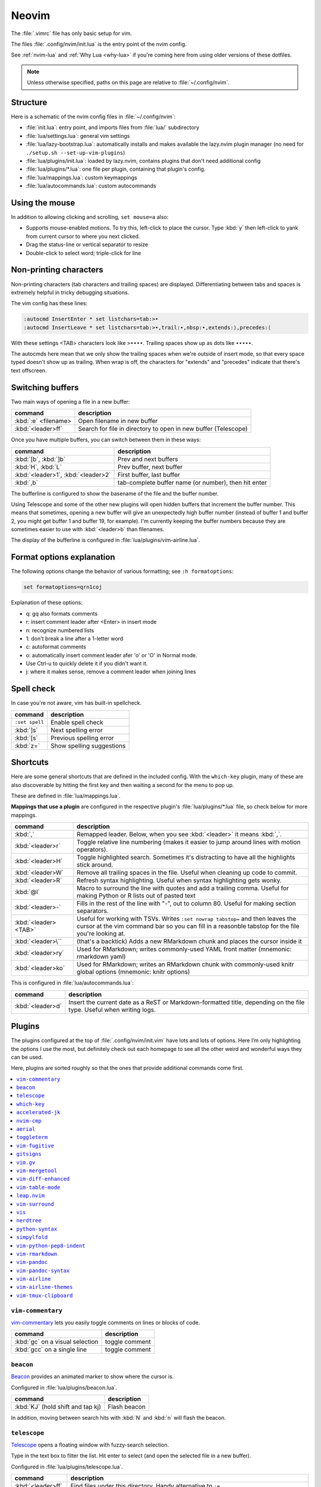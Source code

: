 .. _vim:

Neovim
======

The :file:`.vimrc` file has only basic setup for vim.

The files :file:`.config/nvim/init.lua` is the entry point of the nvim config.

See :ref:`nvim-lua` and :ref:`Why Lua <why-lua>` if you're coming here from using older
versions of these dotfiles.

.. note::

   Unless otherwise specified, paths on this page are relative to
   :file:`~/.config/nvim`.

Structure
---------

Here is a schematic of the nvim config files in :file:`~/.config/nvim`:

- :file:`init.lua`: entry point, and imports files from :file:`lua/` subdirectory
- :file:`lua/settings.lua`: general vim settings
- :file:`lua/lazy-bootstrap.lua`: automatically installs and makes available
  the lazy.nvim plugin manager (no need for ``./setup.sh
  --set-up-vim-plugins``)
- :file:`lua/plugins/init.lua`: loaded by lazy.nvim, contains plugins that don't need additional config
- :file:`lua/plugins/*.lua`: one file per plugin, containing that plugin's config.
- :file:`lua/mappings.lua`: custom keymappings
- :file:`lua/autocommands.lua`: custom autocommands


Using the mouse
---------------

In addition to allowing clicking and scrolling, ``set mouse=a`` also:

- Supports mouse-enabled motions. To try this, left-click to place the cursor.
  Type :kbd:`y` then left-click to yank from current cursor to where you next
  clicked.
- Drag the status-line or vertical separator to resize
- Double-click to select word; triple-click for line

Non-printing characters
-----------------------
Non-printing characters (tab characters and trailing spaces) are displayed.
Differentiating between tabs and spaces is extremely helpful in tricky
debugging situations.

The vim config has these lines:

.. code-block:: vim

    :autocmd InsertEnter * set listchars=tab:>•
    :autocmd InsertLeave * set listchars=tab:>•,trail:∙,nbsp:•,extends:⟩,precedes:⟨

With these settings <TAB> characters look like ``>••••``. Trailing spaces show up
as dots like ``∙∙∙∙∙``.

The autocmds here mean that we only show the trailing spaces when we're outside
of insert mode, so that every space typed doesn't show up as trailing. When
wrap is off, the characters for "extends" and "precedes" indicate that there's
text offscreen.

Switching buffers
-----------------

Two main ways of opening a file in a new buffer:

.. list-table::
   :header-rows: 1
   :align: left

   * - command
     - description

   * - :kbd:`:e` <filename>
     - Open filename in new buffer

   * - :kbd:`<leader>ff`
     - Search for file in directory to open in new buffer (Telescope)

Once you have multiple buffers, you can switch between them in these ways:

.. list-table::
   :header-rows: 1
   :align: left

   * - command
     - description

   * - :kbd:`[b`, :kbd:`]b`
     - Prev and next buffers

   * - :kbd:`H`, :kbd:`L`
     - Prev buffer, next buffer

   * - :kbd:`<leader>1`, :kbd:`<leader>2`
     - First buffer, last buffer

   * - :kbd:`,b`
     - tab-complete buffer name (or number), then hit enter

The bufferline is configured to show the basename of the file and the buffer
number.

Using Telescope and some of the other new plugins will open hidden buffers that
increment the buffer number. This means that sometimes, opening a new buffer
will give an unexpectedly high buffer number (instead of buffer 1 and buffer 2,
you might get buffer 1 and buffer 19, for example). I'm currently keeping the
buffer numbers because they are sometimes easier to use with :kbd:`<leader>b`
than filenames.

The display of the bufferline is configured in :file:`lua/plugins/vim-airline.lua`.

Format options explanation
--------------------------

The following options change the behavior of various formatting; see ``:h formatoptions``:

.. code-block:: vim

    set formatoptions=qrn1coj

Explanation of these options:

- q: gq also formats comments
- r: insert comment leader after <Enter> in insert mode
- n: recognize numbered lists
- 1: don't break a line after a 1-letter word
- c: autoformat comments
- o: automatically insert comment leader afer 'o' or 'O' in Normal mode.
-    Use Ctrl-u to quickly delete it if you didn't want it.
- j: where it makes sense, remove a comment leader when joining lines

Spell check
-----------

In case you're not aware, vim has built-in spellcheck.

.. list-table::
    :header-rows: 1
    :align: left

    * - command
      - description

    * - ``:set spell``
      - Enable spell check

    * - :kbd:`]s`
      - Next spelling error

    * - :kbd:`[s`
      - Previous spelling error

    * - :kbd:`z=`
      - Show spelling suggestions


Shortcuts
---------

Here are some general shortcuts that are defined in the included config. With
the ``which-key`` plugin, many of these are also discoverable by hitting the
first key and then waiting a second for the menu to pop up.

These are defined in :file:`lua/mappings.lua`. 

**Mappings that use a plugin** are configured in the respective plugin's
:file:`lua/plugins/*.lua` file, so check below for more mappings.


.. list-table::
    :header-rows: 1
    :align: left

    * - command
      - description

    * - :kbd:`,`
      - Remapped leader. Below, when you see :kbd:`<leader>` it means :kbd:`,`.

    * - :kbd:`<leader>r`
      - Toggle relative line numbering (makes it easier to jump around lines
        with motion operators).

    * - :kbd:`<leader>H`
      - Toggle highlighted search. Sometimes it's distracting to have all the
        highlights stick around.

    * - :kbd:`<leader>W`
      - Remove all trailing spaces in the file. Useful when cleaning up code to
        commit.

    * - :kbd:`<leader>R`
      - Refresh syntax highlighting. Useful when syntax highlighting gets wonky.

    * - :kbd:`@l`
      - Macro to surround the line with quotes and add a trailing comma. Useful
        for making Python or R lists out of pasted text

    * - :kbd:`<leader>-`
      - Fills in the rest of the line with "-", out to column 80. Useful for
        making section separators.

    * - :kbd:`<leader><TAB>`
      - Useful for working with TSVs. Writes ``:set nowrap tabstop=`` and then
        leaves the cursor at the vim command bar so you can fill in a reasonble
        tabstop for the file you're looking at.

    * - :kbd:`<leader>\``
      - (that's a backtick) Adds a new RMarkdown chunk and places the cursor
        inside it

    * - :kbd:`<leader>ry`
      - Used for RMarkdown; writes commonly-used YAML front matter (mnemonic:
        rmarkdown yaml)

    * - :kbd:`<leader>ko`
      - Used for RMarkdown; writes an RMarkdown chunk with commonly-used knitr
        global options (mnemonic: knitr options)

This is configured in :file:`lua/autocommands.lua`:

.. list-table::
    :header-rows: 1
    :align: left

    * - command
      - description

    * - :kbd:`<leader>d`
      - Insert the current date as a ReST or Markdown-formatted title,
        depending on the file type. Useful when writing logs.



Plugins
-------

The plugins configured at the top of :file:`.config/nvim/init.vim` have lots
and lots of options. Here I’m only highlighting the options I use the most, but
definitely check out each homepage to see all the other weird and wonderful
ways they can be used.

Here, plugins are sorted roughly so that the ones that provide additional
commands come first.

.. contents::
    :local:

``vim-commentary``
~~~~~~~~~~~~~~~~~~
`vim-commentary <https://github.com/tpope/vim-commentary>`_ lets you easily
toggle comments on lines or blocks of code.

.. list-table::
    :header-rows: 1
    :align: left

    * - command
      - description

    * - :kbd:`gc` on a visual selection
      - toggle comment

    * - :kbd:`gcc` on a single line
      - toggle comment

``beacon``
~~~~~~~~~~
`Beacon <https://github.com/danilamihailov/beacon.nvim>`_ provides an animated
marker to show where the cursor is.

Configured in :file:`lua/plugins/beacon.lua`.

.. list-table::
    :header-rows: 1
    :align: left

    * - command
      - description

    * - :kbd:`KJ` (hold shift and tap kj)
      - Flash beacon

In addition, moving between search hits with :kbd:`N` and :kbd:`n` will flash
the beacon.

``telescope``
~~~~~~~~~~~~~
`Telescope <https://github.com/nvim-telescope/telescope.nvim>`_ opens
a floating window with fuzzy-search selection.

Type in the text box to filter the list. Hit enter to select (and open the
selected file in a new buffer).

Configured in :file:`lua/plugins/telescope.lua`.

.. list-table::
    :header-rows: 1
    :align: left

    * - command
      - description

    * - :kbd:`<leader>ff`
      - Find files under this directory. Handy alternative to ``:e``

    * - :kbd:`<leader>fg`
      - Search directory for string. This is like using ripgrep in vim.
        Selecting entry takes you right to the line.

    * - :kbd:`<leader>/`
      - Fuzzy find within buffer

    * - :kbd:`<leader>fc`
      - Find code object

    * - :kbd:`<leader>fo`
      - Find recently-opened files


Other useful things you can do with Telescope:

- ``:Telescope highlights`` to see the currently set highlights for the
  colorscheme. You can use that information to modify
  :file:`lua/plugins/zenburn.lua`.

- ``:Telescope builtin`` to see a picker of all the built-in pickers.
  Selecting one opens that picker. Very meta. But also very interesting for
  poking around to see what's configured. 

- ``:Telescope planets`` to use a telescope

- ``:Telescope autocommands``, ``:Telescope commands``, ``:Telescope
  vim_options``, ``:Telescope man_pages`` are some other built-in pickers that
  are interesting to browse through.

``which-key``
~~~~~~~~~~~~~

`which-key <https://github.com/folke/which-key.nvim>`_ displays a popup with
possible key bindings of the command you started typing. This is wonderful for
discovering commands you didn't know about, or have forgotten.

The window will appear 1 second after pressing a key (this is configured with
``vim.o.timeoutlen``, e.g. ``vim.o.timeoutlen=500`` for half a sectond). There
is no timeout though for registers (``"``) or marks (``'``) or spelling (``z=``
over a word).

You can hit a displayed key to execute the command, or if it's a multi-key
command (typically indicated with a ``+prefix`` to show there's more), then that will take you to the next menu.

Use :kbd:`<Backspace>` to back out a menu. In fact, pressing any key, waiting
for the menu, and then hitting backspace will give a list of all the default
mapped keys in vim.

There is currently no extra configuration. Instead, when a key is mapped
(either in :file:`lua/mappings.lua` or :file:`lua/plugins/*.lua`), an
additional parameter ``{ desc = "description of mapping" }`` is included. This
allows which-key to show a description. Mappings with no descriptions will
still be shown.

.. code-block:: lua

   -- example mapping, with description
   vim.keymap.set('n', '<leader>1', ':bfirst<CR>',
     { desc = "First buffer" })


.. list-table::
   :header-rows: 1
   :align: left

   * - command
     - description

   * - any
     - after 1 second, shows a popup menu

   * - :kbd:`<Backspace>`
     - Goes back a menu

   * - :kbd:`z=` (over a word)
     - Show popup with spelling suggestions, use indicated character to select

   * - :kbd:`'`
     - Show popup with list of marks

   * - :kbd:`"`
     - Show popup with list of registers


``accelerated-jk``
~~~~~~~~~~~~~~~~~~
`accelerated-jk <https://github.com/rhysd/accelerated-jk>`_ speeds up j and
k movements: longer presses will jump more and more lines.

Configured in :file:`lua/plugins/accelerated-jk`. In particular, you might want
to tune the acceleration curve depending on your system's keyboard repeat rate
settings -- see that file for an explanation of how to tweak.

.. list-table::
    :header-rows: 1
    :align: left

    * - command
      - description

    * - :kbd:`j`, :kbd:`k`
      - Keep holding for increasing vertical scroll speed

``nvim-cmp``
~~~~~~~~~~~~

`nvim-cmp <https://github.com/hrsh7th/nvim-cmp>`_ provides tab-completion.

By default, this would show a tab completion window on every keypress, which to
me is annoying and distracting. So this is configured to only show up when
I hit :kbd:`<Tab>`.

Hit :kbd:`<Tab>` to initiate. Hit :kbd:`<Tab>` until you like what you see.
Then keep typing -- no need to hit Enter. Arrow keys work to select, too.

If you have enabled spell checking (``set spell``) then tab-completion will
also show spelling suggestions from the dictionary. Otherwise, it will only use
options from words already in the buffer.

.. list-table::
    :header-rows: 1
    :align: left

    * - command
      - description

    * - :kbd:`<Tab>`
      - Tab completion

``aerial``
~~~~~~~~~~

`aerial <https://github.com/stevearc/aerial.nvim>`_ provides a navigation
sidebar for quickly moving around code (for example, jumping to functions or
classes or methods).

Configured in :file:`lua/plugins/aerial.lua`.

.. list-table::
   :header-rows: 1
   :align: left

   * - :kbd:`<leader>a`
     - Toggle aerial sidebar

   * - :kbd: `{` and :kbd:`}`
     - Jump to prev or next item

For navigating complex codebases, there are other keys that are automatically
mapped, which you can read about in the `README for aerial
<https://github.com/stevearc/aerial.nvim>`_.

``toggleterm``
~~~~~~~~~~~~~~
`ToggleTerm <https://github.com/akinsho/toggleterm.nvim>`_ lets you easily
interact with a terminal within vim.

The greatest benefit of this is that you can send text from a text buffer
(Python script, RMarkdown file, etc) over to a terminal. This lets you
reproduce an IDE-like environment purely from the terminal. The following
commands are custom mappings set in :file:`.config/nvim/init.vim` that affect
the terminal use.

Configured in :file:`lua/plugins/toggleterm.lua`.

.. note::

    The terminal will jump to insert mode when you switch to it (either using
    keyboard shortcuts or mouse), but **clicking the mouse a second time will
    enter visual mode**, just like in a text buffer. This can get confusing if
    you're not expecting it.

    You can either click to the text buffer and immediately back in the
    terminal, or use :kbd:`a` or :kbd:`i` in the terminal to get back to insert
    mode.

.. list-table::
    :header-rows: 1
    :align: left

    * - command
      - description

    * - :kbd:`<leader>t`
      - Open terminal to the right.

    * - :kbd:`<leader>w`
      - Move to the right window (assumes it's terminal), and enter insert mode

    * - :kbd:`<leader>q`
      - Move to the text buffer to the left, and enter normal mode

    * - :kbd:`<leader>cd`
      - Send the current RMarkdown code chunk to the terminal, and jump to the
        next chunk

    * - :kbd:`gxx`
      - Send the current *line* to the terminal buffer

    * - :kbd:`gx`
      - Send the current *selection* to the terminal buffer

    * - :kbd:`<leader>k`
      - Render the current RMarkdown file to HTML using `knitr::render()`.
        Assumes you have knitr installed and you're running R in the terminal
        buffer.

    * - :kbd:`<leader>k`
      - Run the current Python script in IPython. Assumes you're running
        IPython in the terminal buffer.


.. _vimfugitive:

``vim-fugitive``
~~~~~~~~~~~~~~~~
`vim-fugitive <https://github.com/tpope/vim-fugitive>`_ provides a git interface in vim.

This is wonderful for making incremental commits from within vim. This makes it
a terminal-only version of git-cola or an alternative to tig. Specifically:

.. list-table::
    :header-rows: 1
    :align: left

    * - command
      - description

    * - :kbd:`:Git`
      - Opens the main screen for fugitive (hint: use `vim -c ":Git"` from the
        command line to jump right into it)

    * - :kbd:`=`
      - Toggle visibility of changes

    * - :kbd:`-` (when over a filename)
      - Stage or unstage the file

    * - :kbd:`-` (when in a chunk after using ``=``)
      - Stage or unstage the chunk

    * - :kbd:`-` (in visual select mode (``V``))
      - Stage or unstage **just the selected lines**. Perfect for making
        incremental commits.

    * - :kbd:`cc`
      - Commit, opening up a separate buffer in which to write the commit
        message

    * - :kbd:`dd` (when over a file)
      - Open the file in diff mode

The following commands are built-in vim commands when in diff mode, but
are used heavily when working with ``:Gdiff``, so here is a reminder:

.. list-table::
    :header-rows: 1
    :align: left

    * - command
      - description

    * - :kbd:`]c`
      - Go to the next diff

    * - :kbd:`[c`
      - Go to the previous diff

    * - :kbd:`do`
      - Use the [o]ther file's contents for the current diff

    * - :kbd:`dp`
      - [P]ut the contents of this diff into the other file

``gitsigns``
~~~~~~~~~~~~
`gitsigns <https://github.com/lewis6991/gitsigns.nvim>`_ shows a "gutter" along
the left side indicating where there were changes in a file. Only works in git
repos.

This plugin is in a way redundant with vim-fugitive. Fugitive is more useful
when making commits across multiple files; gitsigns is more useful when making
commits within a file while you're editing it. So they are complementary
plugins rather than competing.

Configured in :file:`lua/plugins/gitsigns.lua`

Most commands require being in a hunk. Keymappings start with ``h``, mnemonic
is "hunk" (the term for a block of changes).

.. list-table::
    :header-rows: 1
    :align: left

    * - command
      - description

    * - :kbd:`[c`
      - Previous change

    * - :kbd:`]c`
      - Next change

    * - :kbd:`<leader>hp`
      - Preview hunk (shows floating window of the change, only works in a change)

    * - :kbd:`<leader>hs`
      - Stage hunk (or stage lines in visual mode)

    * - :kbd:`<leader>hr`
      - Reset hunk (or reset lines in visual mode)

    * - :kbd:`<leader>hu`
      - Undo stage hunk

    * - :kbd:`<leader>hS`
      - Stage buffer

    * - :kbd:`<leader>hR`
      - Reset buffer

    * - :kbd:`hb`
      - Blame line in floating window

    * - :kbd:`tb`
      - Toggle blame for line

    * - :kbd:`hd`
      - Diff this file (opens diff mode)

    * - :kbd:`td`
      - Toggle deleted visibility

Additionally, this supports hunks as text objects using ``ih`` (inside hunk).
E.g., select a hunk with :kbd:`vih`, or delete a hunk with :kbd:`dih`.

.. _vim-gv:

``vim.gv``
~~~~~~~~~~
`vim.gv <https://github.com/junegunn/gv.vim>`_ provides an interface to easily
view and browse git history.

.. list-table::
    :header-rows: 1
    :align: left

    * - command
      - description

    * - :kbd:`:GV` in visual mode
      - View commits affecting selection

    * - :kbd:`GV`
      - Open a commit browser, hit :kbd:`Enter` on a commit to view

``vim-mergetool``
~~~~~~~~~~~~~~~~~
`vim-mergetool <https://github.com/samoshkin/vim-mergetool>`_ makes 3-way merge
conflicts much easier to deal with by only focusing on what needs to be
manually edited.

Makes it MUCH easier to work with 3-way diffs, while at the same time allowing
enough flexibility in configuration to be able to reproduce default behaviors.

.. note::

    You'll need to set the following in your .gitconfig::

        [merge]
        conflictStyle = diff3

.. list-table::
    :header-rows: 1
    :align: left

    * - command
      - description

    * - :kbd:`:MergetoolStart`
      - Starts the tool

    * - :kbd:`:diffget`
      - Pulls "theirs" (that is, assume the remote is correct)

    * - :kbd:`do`, :kbd:`dp`
      - Used as in vim diff mode

Save and quit, or use :kbd:`:MergetoolStop`.


``vim-diff-enhanced``
~~~~~~~~~~~~~~~~~~~~~
`vim-diff-enhanced <https://github.com/chrisbra/vim-diff-enhanced>`_ provides
additional diff algorithms that work better on certain kinds of files. If your
diffs are not looking right, try changing the algorithm with this plugin:

.. list-table::
    :header-rows: 1
    :align: left

    * - command
      - description

    * - :kbd:`:EnhancedDiff <algorithm>`
      - Configure the diff algorithm to use, see below table


The following algorithms are available:

.. list-table::
    :header-rows: 1
    :align: left

    * - algorithm
      - description

    * - myers
      - Default diff algorithm

    * - default
      - alias for `myers`

    * - minimal
      - Like myers, but tries harder to minimize the resulting diff

    * - patience
      - Patience diff algorithm

    * - histogram
      - Histogram is similar to patience but slightly faster


``vim-table-mode``
~~~~~~~~~~~~~~~~~~
`vim-table-mode <https://github.com/vim-pandoc/vim-pandoc-syntax>`_ provides
easy formatting of tables in Markdown and Restructured Text

Nice Markdown tables are a pain to format. This plugin makes it easy, by
auto-padding table cells and adding the header lines as needed.

* With table mode enabled, :kbd:`||` on a new line to start the header.
* Type the header, separated by :kbd:`|`.
* On a new line, use :kbd:`||` to fill in the header underline.
* On subsequent rows, delimit fields by :kbd:`|`.
* Complete the table with :kbd:`||` on a new line.

.. list-table::
    :header-rows: 1
    :align: left

    * - command
      - description

    * - :kbd:`:TableModeEnable`
      - Enables table mode, which makes on-the-fly adjustements to table cells
        as they're edited

    * - :kbd:`:TableModeDisable`
      - Disables table mode

    * - :kbd:`:Tableize`
      - Creates a markdown or restructured text table based on TSV or CSV text

    * - :kbd:`TableModeRealign`
      - Realigns an existing table, adding padding as necessary

See the homepage for, e.g., using ``||`` to auto-create header lines.


``leap.nvim``
~~~~~~~~~~~~~
`leap <https://github.com/ggandor/leap.nvim>`_ lets you jump around in a buffer
with low mental effort.

.. list-table::
    :header-rows: 1
    :align: left

    * - command
      - description

    * - :kbd:`s` in normal mode
      - jump below (see details)

    * - :kbd:`S` in normal mode
      - jump above (see details)

After hitting :kbd:`s` or :kbd:`S`, type two of the characters you want to leap
to. You will see highlighted letters pop up at all the possible destinations.
These label possible jump points. Hit the letter corresponding to the jump
point to go right there.

This works best when keeping your eyes on the place you want to jump to.

``vim-surround``
~~~~~~~~~~~~~~~~
`vim-surround <https://github.com/tpope/vim-surround>`_ lets you easily change
surrounding characters.

.. list-table::
    :header-rows: 1
    :align: left

    * - command
      - description

    * - :kbd:`cs"'`
      - change surrounding ``"`` to ``'``


``vis``
~~~~~~~
`vis <https://github.com/vim-scripts/vis>`_ provides better behavior on visual
blocks.

Did you know that by default in vim and neovim, when selecting things in visual
block mode, operations (substitutions, sorting) operate on the entire line --
not just the block, as you might expect. However sometimes you want to edit
just the visual block selection, for example when editing TSV files.

.. list-table::
    :header-rows: 1
    :align: left

    * - command
      - description
    * - :kbd:`<C-v>`, then use :kbd:`:B` instead of :kbd:`:`
      - Operates on visual block selection only

``nerdtree``
~~~~~~~~~~~~
`nerdtree <https://github.com/scrooloose/nerdtree>`_ provides a file browser
for finding/selecting files to edit. Navigate it with vim movement keys, and
hit ``Enter`` to open the file in a new buffer.

.. list-table::
    :header-rows: 1
    :align: left

    * - command
      - description
    * - :kbd:`<leader>n`
      - toggle file browser


``python-syntax``
~~~~~~~~~~~~~~~~~
`python-syntax <https://github.com/vim-python/python-syntax>`_ provides
improved Python syntax highlighting.

This happens automatically when editing Python files. The syntax highlighting
is improved within format strings, within docstrings, reserved keywords.
Happens automatically when editing Python files; no additional commands.

``simpylfold``
~~~~~~~~~~~~~~
`SimpylFold <https://github.com/tmhedberg/SimpylFold>`_ provides improved code folding for Python.

Built-in vim folding for Python will also fold for-loops and if-blocks; this
only folds function, method, and class definitions using built-in vim commands
for folding like ``zc``, ``zn``, ``zM``.

``vim-python-pep8-indent``
~~~~~~~~~~~~~~~~~~~~~~~~~~
`vim-python-pep8-indent <https://github.com/Vimjas/vim-python-pep8-indent>`_
auto-indents Python using pep8 recommendations. This happens as you’re typing,
or when you use :kbd:`gq` on a selection to wrap. No additional commands
configured.

``vim-rmarkdown``
~~~~~~~~~~~~~~~~~
`vim-rmarkdown <https://github.com/vim-pandoc/vim-rmarkdown>`_ provides syntax
highlighting for R within RMarkdown code chunks. Requires both ``vim-pandoc``
and ``vim-pandoc-syntax``, described below.

No additional commands configured.

``vim-pandoc``
~~~~~~~~~~~~~~
`vim-pandoc <https://github.com/vim-pandoc/vim-pandoc>`_ Integration with
`pandoc <http://johnmacfarlane.net/pandoc/>`_. Uses vim-pandoc-syntax (see
below) for syntax highlighting.

Includes folding and formatting. Lots of shortcuts are defined by this plugin,
see ``:help vim-pandoc`` for much more.

``vim-pandoc-syntax``
~~~~~~~~~~~~~~~~~~~~~
`vim-pandoc-syntax <https://github.com/vim-pandoc/vim-pandoc-syntax>`_ is used
by vim-pandoc (above). It is a separate plugin because the authors found it
easier to track bugs separately.

No additional commands configured.


``vim-airline``
~~~~~~~~~~~~~~~
`vim-airline <https://github.com/vim-airline/vim-airline>`_ provides a nice
statusline, plus "tabs" that allow you to easily switch between open files and
copy/paste between them.

Install powerline fonts for full effect (``./setup.sh --powerline``). See below
for themes.

``vim-airline-themes``
~~~~~~~~~~~~~~~~~~~~~~
`vim-airline-themes
<https://github.com/vim-airline/vim-airline/wiki/Screenshots>`_ provides themes
for use with vim-airline.


``vim-tmux-clipboard``
~~~~~~~~~~~~~~~~~~~~~~
`vim-tmux-clipboard <https://github.com/roxma/vim-tmux-clipboard>`_
automatically copies yanked text from vim into the tmux clipboard. Similarly,
anything copied in tmux makes it into the vim clipboard.

See this `screencast <https://asciinema.org/a/7qzb7c12ykv3kcleo4jgrl2jy>`_ for
usage details. Note that this also requires the `vim-tmux-focus-events
<https://github.com/tmux-plugins/vim-tmux-focus-events>`_ plugin. You'll need
to make sure ``set -g focus-events on`` is in your :file:`.tmux.conf`.

Working with R in nvim
----------------------

This assumes that you’re using neovim and have installed the neoterm
plugin.

Initial setup
~~~~~~~~~~~~~

When first starting work on a file:

1. Open or create a new RMarkdown file with nvim
2. Open a neoterm terminal to the right (``,t``)
3. Move to that terminal (``Alt-w``).
4. In the terminal, source activate your environment
5. Start R in the terminal
6. Go back to the RMarkdown or R script, and use the commands below to
   send lines over.

Working with R
~~~~~~~~~~~~~~

Once you have the terminal up and running, write some R code in the text file
buffer. To test, you can send lines over using any of the following methods:

1. ``gxx`` to send the current line to R

2. Highlight some lines (``Shift-V`` in vim gets you to visual select
   mode), ``gx`` sends them and then jumps to the terminal.

3. Inside a code chunk, ``,cd`` sends the entire code chunk and then

4  jumps to the next one. This way you can ``,cd`` your way through an
   Rmd

5. ``,k`` to render the current Rmd to HTML.

Troubleshooting
~~~~~~~~~~~~~~~

Sometimes text gets garbled when using an interactive node on biowulf.
This is due to a known bug in Slurm, but Biowulf is not intending on
updating any time soon. The fix is ``Ctrl-L`` either in the Rmd buffer
or in the terminal buffer. And maybe ``,R`` to refresh the syntax
highlighting.

Remember that the terminal is a vim window, so to enter commands you
need to be in insert mode.
